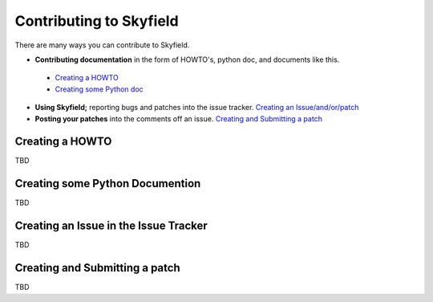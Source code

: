 
====================================
 Contributing to Skyfield
====================================

There are many ways you can contribute to Skyfield.  

* **Contributing documentation** in the form of HOWTO's, python doc, and documents like this.
 * `Creating a HOWTO <https://github.com/ozialien/python-skyfield/blob/readme_collaboration/Contrib.rst#creating-a-howto>`_
 * `Creating some Python doc <https://github.com/ozialien/python-skyfield/blob/readme_collaboration/Contrib.rst#creating-some-python-documention>`_
* **Using Skyfield;** reporting bugs and patches into the issue tracker.  `Creating an Issue/and/or/patch <https://github.com/ozialien/python-skyfield/blob/readme_collaboration/Contrib.rst#creating-an-issue-in-the-issue-trackerlink>`_
* **Posting your patches** into the comments off an issue.  `Creating and Submitting a patch <https://github.com/ozialien/python-skyfield/blob/readme_collaboration/Contrib.rst#creating-and-submitting-a-patch>`_


Creating a HOWTO
----------------

TBD

Creating some Python Documention
--------------------------------

TBD

Creating an Issue in the Issue Tracker
--------------------------------------

TBD

Creating and Submitting a patch
-------------------------------

TBD
